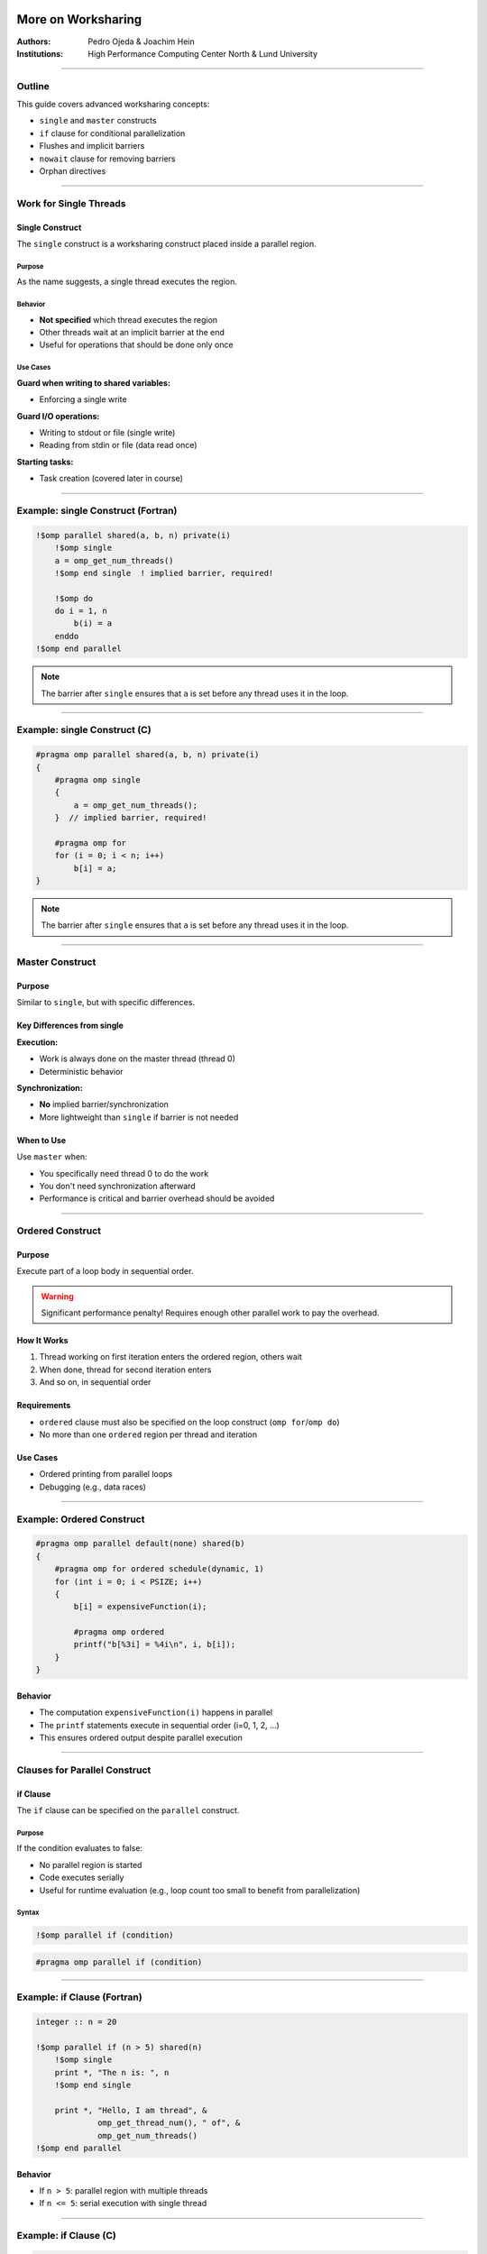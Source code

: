 =======================
More on Worksharing
=======================

:Authors: Pedro Ojeda & Joachim Hein
:Institutions: High Performance Computing Center North & Lund University

----

Outline
=======

This guide covers advanced worksharing concepts:

- ``single`` and ``master`` constructs
- ``if`` clause for conditional parallelization
- Flushes and implicit barriers
- ``nowait`` clause for removing barriers
- Orphan directives

----

Work for Single Threads
=======================

Single Construct
----------------

The ``single`` construct is a worksharing construct placed inside a parallel region.

Purpose
~~~~~~~

As the name suggests, a single thread executes the region.

Behavior
~~~~~~~~

- **Not specified** which thread executes the region
- Other threads wait at an implicit barrier at the end
- Useful for operations that should be done only once

Use Cases
~~~~~~~~~

**Guard when writing to shared variables:**

- Enforcing a single write

**Guard I/O operations:**

- Writing to stdout or file (single write)
- Reading from stdin or file (data read once)

**Starting tasks:**

- Task creation (covered later in course)

----

Example: single Construct (Fortran)
====================================

.. code-block:: fortran

    !$omp parallel shared(a, b, n) private(i)
        !$omp single
        a = omp_get_num_threads()
        !$omp end single  ! implied barrier, required!
        
        !$omp do
        do i = 1, n
            b(i) = a
        enddo
    !$omp end parallel

.. note::
   The barrier after ``single`` ensures that ``a`` is set before any thread uses it in the loop.

----

Example: single Construct (C)
==============================

.. code-block:: c

    #pragma omp parallel shared(a, b, n) private(i)
    {
        #pragma omp single
        {
            a = omp_get_num_threads();
        }  // implied barrier, required!
        
        #pragma omp for
        for (i = 0; i < n; i++)
            b[i] = a;
    }

.. note::
   The barrier after ``single`` ensures that ``a`` is set before any thread uses it in the loop.

----

Master Construct
================

Purpose
-------

Similar to ``single``, but with specific differences.

Key Differences from single
---------------------------

**Execution:**

- Work is always done on the master thread (thread 0)
- Deterministic behavior

**Synchronization:**

- **No** implied barrier/synchronization
- More lightweight than ``single`` if barrier is not needed

When to Use
-----------

Use ``master`` when:

- You specifically need thread 0 to do the work
- You don't need synchronization afterward
- Performance is critical and barrier overhead should be avoided

----

Ordered Construct
=================

Purpose
-------

Execute part of a loop body in sequential order.

.. warning::
   Significant performance penalty! Requires enough other parallel work to pay the overhead.

How It Works
------------

1. Thread working on first iteration enters the ordered region, others wait
2. When done, thread for second iteration enters
3. And so on, in sequential order

Requirements
------------

- ``ordered`` clause must also be specified on the loop construct (``omp for``/``omp do``)
- No more than one ``ordered`` region per thread and iteration

Use Cases
---------

- Ordered printing from parallel loops
- Debugging (e.g., data races)

----

Example: Ordered Construct
===========================

.. code-block:: c

    #pragma omp parallel default(none) shared(b)
    {
        #pragma omp for ordered schedule(dynamic, 1)
        for (int i = 0; i < PSIZE; i++)
        {
            b[i] = expensiveFunction(i);
            
            #pragma omp ordered
            printf("b[%3i] = %4i\n", i, b[i]);
        }
    }

Behavior
--------

- The computation ``expensiveFunction(i)`` happens in parallel
- The ``printf`` statements execute in sequential order (i=0, 1, 2, ...)
- This ensures ordered output despite parallel execution

----

Clauses for Parallel Construct
===============================

if Clause
---------

The ``if`` clause can be specified on the ``parallel`` construct.

Purpose
~~~~~~~

If the condition evaluates to false:

- No parallel region is started
- Code executes serially
- Useful for runtime evaluation (e.g., loop count too small to benefit from parallelization)

Syntax
~~~~~~

.. code-block:: fortran

    !$omp parallel if (condition)

.. code-block:: c

    #pragma omp parallel if (condition)

----

Example: if Clause (Fortran)
=============================

.. code-block:: fortran

    integer :: n = 20
    
    !$omp parallel if (n > 5) shared(n)
        !$omp single
        print *, "The n is: ", n
        !$omp end single
        
        print *, "Hello, I am thread", &
                 omp_get_thread_num(), " of", &
                 omp_get_num_threads()
    !$omp end parallel

Behavior
--------

- If ``n > 5``: parallel region with multiple threads
- If ``n <= 5``: serial execution with single thread

----

Example: if Clause (C)
======================

.. code-block:: c

    int n = 20;
    
    #pragma omp parallel if (n > 5) shared(n)
    {
        #pragma omp single
        printf("The n is %i\n", n);
        
        printf("Hello, I am thread %i of %i\n",
               omp_get_thread_num(),
               omp_get_num_threads());
    }

Behavior
--------

- If ``n > 5``: parallel region with multiple threads
- If ``n <= 5``: serial execution with single thread

----

Clause: num_threads
===================

Purpose
-------

The ``num_threads`` clause specifies the number of threads to start in a parallel region.

Syntax
------

**C:**

.. code-block:: c

    int nthread = 3;
    #pragma omp parallel num_threads(nthread)

**Fortran:**

.. code-block:: fortran

    integer :: nthread = 3
    !$omp parallel num_threads(nthread)

.. note::
   This overrides the default thread count and environment variables for this specific parallel region.

----

Keeping Memory Consistent
==========================

OpenMP: Relaxed Memory Model
----------------------------

OpenMP uses a relaxed memory model for performance.

Key Concept
~~~~~~~~~~~

Threads are allowed to have their "own temporary view" of memory:

- Not required to be consistent with main memory
- Data may be in registers or cache, invisible to other threads

Programmer Responsibility
~~~~~~~~~~~~~~~~~~~~~~~~~

.. important::
   This is a "may be" for the hardware, but the programmer must assume it is (for portability).

Scope for Data Races
~~~~~~~~~~~~~~~~~~~~~

Without proper synchronization:

- Memory modified by other threads may not be in temporary view
- Own changes may not be visible to other threads

----

Ensuring Memory Consistency: flush
===================================

Purpose of flush
----------------

Use ``flush`` to ensure memory consistency across threads.

What flush Does
---------------

**Writes modifications to memory:**

- Modifications in temporary view are written to memory system
- Guaranteed to be visible to other threads

**Discards temporary view:**

- Temporary view gets discarded
- Next access needs to read from memory subsystem
- Ensures modifications from other threads are "known"

**Prevents reordering:**

- No reordering of memory access and flush

----

Example: Without flush (Problem)
=================================

.. code-block:: fortran

    integer :: i
    integer, dimension(4) :: b
    b = (/ 3, 4, 5, 6 /)
    
    !$OMP parallel &
    !$OMP shared(b), private(i)
        i = omp_get_thread_num() + 1
        b(i) = b(i) + i
        b(i+1) = b(i+1) + 1
    !$OMP end parallel

Memory Behavior (3 threads)
----------------------------

.. code-block:: text

    Initial:     [3, 4, 5, 6]
    
    Thread 0: i=1
      b(1) = 3 + 1 = 4
      b(2) = 4 + 1 = 5    (but may read stale value!)
    
    Thread 1: i=2
      b(2) = 4 + 2 = 6    (conflict!)
      b(3) = 5 + 1 = 6
    
    Thread 2: i=3
      b(3) = 5 + 3 = 8    (conflict!)
      b(4) = 6 + 1 = 7
    
    Result: [4, 6, 8, 7]  ← Not what we want!

.. warning::
   Without synchronization, threads may read stale values and overwrite each other's changes.

----

Example: With barrier (Solution)
=================================

.. code-block:: fortran

    integer :: i
    integer, dimension(4) :: b
    b = (/ 3, 4, 5, 6 /)
    
    !$OMP parallel &
    !$OMP shared(b), private(i)
        i = omp_get_thread_num() + 1
        b(i) = b(i) + i
        !$OMP barrier
        b(i+1) = b(i+1) + 1
    !$OMP end parallel

Memory Behavior (3 threads)
----------------------------

.. code-block:: text

    Initial:     [3, 4, 5, 6]
    
    Phase 1 (before barrier):
      Thread 0: b(1) = 4
      Thread 1: b(2) = 6
      Thread 2: b(3) = 8
    
    Result after phase 1: [4, 6, 8, 6]
    
    BARRIER (flush to memory)
    
    Phase 2 (after barrier):
      Thread 0: b(2) = 6 + 1 = 7
      Thread 1: b(3) = 8 + 1 = 9
      Thread 2: b(4) = 6 + 1 = 7
    
    Final result: [4, 7, 9, 7]  ← Correct!

.. note::
   The barrier ensures all writes from phase 1 are visible before phase 2 begins.

----

Sequence Required for Data Visibility
======================================

For data to be visible on another thread, the following sequence is required:

1. **First thread writes** to shared memory
2. **First thread flush** - change goes into memory system
3. **Second thread flush** - discard local temporary view
4. **Second thread reads** - gets updated value from memory

Important Notes
---------------

.. important::
   - A flush doesn't "push" data to other threads
   - Fixing data races typically also requires synchronization
   - Implied flushes are often sufficient

Explicit Flush
--------------

You can issue an explicit flush:

**Fortran:**

.. code-block:: fortran

    !$OMP flush

**C:**

.. code-block:: c

    #pragma omp flush

----

Implicit Barriers and Data Flushes
===================================

OpenMP automatically performs barriers and flushes at specific points.

Constructs with Barrier and Flush
----------------------------------

**At barrier:**

- ``!$omp barrier`` / ``#pragma omp barrier`` (flush)

**Start and end of constructs:**

- ``parallel`` region (barrier & flush)

**Start and end:**

- ``critical`` region (flush)
- ``ordered`` region (flush)

**End only:**

- Loop constructs (``for``/``do``) (barrier & flush)
- ``single`` (barrier & flush)
- ``workshare`` (barrier & flush)
- ``sections`` (barrier & flush)

.. note::
   **No barrier or flush at the start** of loop, single, workshare, or sections!

Other Operations
----------------

- Various locking operations (flush)
- Start and end of ``atomic`` flushes "protected" variable
  
  - Use ``seq_cst`` on ``atomic`` to include "global" flush

**No barrier or flush associated with master construct!**

----

Memory Reorder: Out-of-Order Execution
=======================================

Problem Scenario
----------------

Consider this code:

.. code-block:: fortran

    ...
    A(5) = 3.0
    !$omp atomic write
    matrix_set = 1
    ...

Potential Problems
------------------

1. **No guarantee A(5) is in memory:**
   
   - Value might still be in registers/cache

2. **No guarantee order is maintained:**
   
   - Optimizing compiler might reorder:
   
   .. code-block:: fortran
   
       matrix_set = 1
       ...
       A(5) = 3.0

.. warning::
   Another thread might see ``matrix_set = 1`` but read an old value of ``A(5)``!

----

Fix: Using flush to Prevent Reordering
=======================================

Solution
--------

.. code-block:: fortran

    ...
    A(5) = 3.0
    !$omp flush
    !$omp atomic write
    matrix_set = 1
    ...

What the flush Does
-------------------

1. **Ensures modified A is in memory:**
   
   - All threads can see the updated value

2. **Prohibits reordering of memory accesses:**
   
   - Compiler and hardware cannot move ``matrix_set = 1`` before the flush
   - Guarantees ``A(5)`` is written before ``matrix_set`` is set

----

Clause: nowait
==============

Purpose
-------

Barriers have performance implications. The implied barrier of a construct may not be required for correctness.

Removing Barriers
-----------------

Specifying ``nowait``:

- **In C:** on the construct itself
- **In Fortran:** on the end construct directive

This suppresses the implied barrier (including flush).

When to Use
-----------

Use ``nowait`` when:

- Threads don't need to wait for each other
- No data dependencies between constructs
- You want to improve performance by allowing threads to continue immediately

----

Example: Tensor Product (C)
============================

.. code-block:: c

    #pragma omp parallel shared(a, b, t, n, m)
    {
        #pragma omp for nowait
        for (int i = 0; i < n; i++)
            a[i] = funcA(i);  // no barrier needed!
        
        #pragma omp for
        for (int j = 0; j < m; j++)
            b[j] = funcB(j);  // barrier needed!
        
        #pragma omp for
        for (int i = 0; i < n; i++)
            for (int j = 0; j < m; j++)
                t[i][j] = a[i] * b[j];  // bad access to b!
    }

Analysis
--------

- First loop initializes ``a`` with ``nowait`` - threads can continue immediately
- Second loop initializes ``b`` - implicit barrier ensures all threads finish before tensor product
- Third loop uses both ``a`` and ``b`` - needs both to be complete

----

Example: Adding Vectors (Fortran)
==================================

.. code-block:: fortran

    !$omp parallel shared(a, b, t, n)
        !$omp do
        do i = 1, n
            a(i) = sin(real(i))
        !$omp end do nowait  ! no barrier here!
        
        !$omp do
        do j = 1, n
            b(j) = cos(real(j))  ! barrier here!
        
        !$omp do
        do i = 1, n
            t(i) = a(i) + b(i)
    !$omp end parallel

.. note::
   Demo code - a single loop would help performance.

Analysis
--------

- First loop fills ``a`` - can proceed without waiting
- Second loop fills ``b`` - implicit barrier before final loop
- Third loop needs both ``a`` and ``b`` complete

----

Example: Adding Vectors (C)
============================

.. code-block:: c

    #pragma omp parallel shared(a, b, t, n)
    {
        #pragma omp for nowait
        for (int i = 0; i < n; i++)
            a[i] = sin((double)i);  // no barrier here!
        
        #pragma omp for
        for (int j = 0; j < n; j++)
            b[j] = cos((double)j);  // barrier needed!
        
        #pragma omp for
        for (int i = 0; i < n; i++)
            t[i] = a[i] + b[i];
    }

.. note::
   Demo code - a single loop would help performance.

Analysis
--------

- First loop fills ``a`` - can proceed without waiting
- Second loop fills ``b`` - implicit barrier before final loop
- Third loop needs both ``a`` and ``b`` complete

----

Performance Impact of nowait
============================

Benchmark Setup
---------------

**Hardware:**

- Dual socket, quad-core Intel Xeon E5520 (2.26 GHz)

**Compilers tested:**

- PGI 10.9
- GCC 4.4
- Intel 12.0

**Problem:**

- Vector addition example with ``n = 1000``
- Time measured in microseconds (μs)
- Tested with 4, 6, and 8 threads

Results
-------

.. code-block:: text

    Threads    Savings from nowait
    -------    -------------------
    4-8        0.6 - 1.3 μs

Performance Chart
-----------------

.. code-block:: text

    Time (μs)
      40 ┤                                    ■ PGI wait
         │                                    □ PGI nowait
      35 ┤                                    ● GNU wait
         │                                    ○ GNU nowait
      30 ┤                                    ▲ Intel wait
         │                                    △ Intel nowait
      25 ┤     ■
         │     □     ■
      20 ┤     ●     □     ■
         │     ○     ●     □
      15 ┤     ▲     ○     ●
         │     △     ▲     ○
      10 ┤           △     ▲
         │                 △
       0 └─────┴─────┴─────┴─────
            4     6     8   Threads

.. note::
   Even small savings (0.6-1.3 μs) can add up in frequently executed code.

----

Specialty of Static Schedule
=============================

Special Property
----------------

When specifying a static schedule with:

- Same iteration count
- Same chunk size (or default)
- Loops bound to same parallel region

**Guarantee:**

You can safely assume the same thread works on the same iteration in all loops.

Benefit
-------

Can use ``nowait`` even with data dependencies between loops!

.. important::
   This only works with **static** scheduling. Other schedules don't guarantee iteration-to-thread mapping.

----

Example: Static Schedule with Dependencies (Fortran)
=====================================================

.. code-block:: fortran

    !$omp parallel shared(a, b, t, n)
        !$omp do schedule(static)
        do i = 1, n
            a(i) = sin(real(i))
        !$omp end do nowait  ! no barrier here!
        
        !$omp do schedule(static)
        do j = 1, n
            b(j) = cos(real(j))
        !$omp end do nowait  ! no barrier here!
        
        !$omp do schedule(static)
        do i = 1, n
            t(i) = a(i) + b(i)
        !$omp end do nowait  ! no barrier here!
    !$omp end parallel

.. important::
   The static schedule is crucial! Each thread processes the same indices in all three loops.

----

Example: Static Schedule with Dependencies (C)
===============================================

.. code-block:: c

    #pragma omp parallel shared(a, b, t, n)
    {
        #pragma omp for schedule(static) nowait
        for (int i = 0; i < n; i++)
            a[i] = sin((double)i);  // no barrier here!
        
        #pragma omp for schedule(static) nowait
        for (int j = 0; j < n; j++)
            b[j] = cos((double)j);  // no barrier here!
        
        #pragma omp for schedule(static)
        for (int i = 0; i < n; i++)
            t[i] = a[i] + b[i];
    }

.. important::
   The static schedule is crucial! Each thread processes the same indices in all three loops.

Why This Works
--------------

With static scheduling:

- Thread 0 always processes indices 0 to n/num_threads-1
- Thread 1 always processes indices n/num_threads to 2*n/num_threads-1
- And so on...

Each thread only reads values it wrote, so no race conditions occur!

----

Orphan Directives
=================

Definition
----------

"Orphan" directives are OpenMP directives that appear inside functions/subroutines called from within a parallel region, rather than directly inside the parallel region.

Thread Safety Assumption
------------------------

Calling subroutines and functions inside a parallel region is legal, assuming thread safety.

What Can Be Orphaned
--------------------

The called procedures may contain:

- Worksharing constructs (``for``, ``do``, ``sections``)
- Synchronization constructs (``barrier``, ``critical``, etc.)

----

Example: Orphan Directive (C)
==============================

Main Function
-------------

.. code-block:: c

    #pragma omp parallel shared(v, vl) reduction(+:nm)
    {
        vectorinit(v, vl);
        nm = vectornorm(v, vl);
    }

Called Function with Orphan Directive
--------------------------------------

.. code-block:: c

    void vectorinit(double* vdata, int leng)
    {
        #pragma omp for
        for (int i = 0; i < leng; i++)
        {
            vdata[i] = i;
        }
        return;
    }

.. note::
   The ``#pragma omp for`` directive is "orphaned" - it's not directly inside the parallel region but binds to the active parallel region when called.

----

Example: Orphan Directive (Fortran)
====================================

Main Program
------------

.. code-block:: fortran

    !$omp parallel shared(v, vl) reduction(+:nm)
        call vectorinit(v, vl)
        nm = vectornorm(v, vl)
    !$omp end parallel

Subroutine with Orphan Directive
---------------------------------

.. code-block:: fortran

    subroutine vectorinit(vdata, leng)
        double precision, dimension(leng) :: vdata
        integer :: leng, i
        
        !$omp do
        do i = 1, leng
            vdata(i) = i
        enddo
    end subroutine vectorinit

.. note::
   The ``!$omp do`` directive is "orphaned" - it's not directly inside the parallel region but binds to the active parallel region when called.

----

Performance Impact of Orphaning
================================

Benchmark Setup
---------------

**Test:** Vector initialization and norm calculation
**Vector length:** 40,000
**Hardware:** Xeon E5-2650 v3
**Compilers:** GCC 4.9.3, ICC 16.0

Configurations Tested
---------------------

1. ``parallel for`` in each function (no orphaning)
2. Orphaned ``for`` in each function
3. Orphaned ``for nowait`` in each function

Results
-------

.. code-block:: text

    Time (ms)
    0.06 ┤
         │                          ■ gcc: parallel for
    0.05 ┤                          □ gcc: orphaned for
         │                          ○ gcc: orphaned for nowait
    0.04 ┤  ■                       ● icc: parallel for
         │     ■                    ▲ icc: orphaned for
    0.03 ┤        □                 △ icc: orphaned for nowait
         │        ■  □
    0.02 ┤           ○  ■  □  ○
         │              ●  ▲  △
    0.01 ┤
         │
       0 └─────┴─────┴─────┴─────┴─────
            2     4     6     8    10  Cores

Key Observations
----------------

- Orphaned directives perform **better** than creating new parallel regions
- Using ``nowait`` provides additional performance gains
- Starting/closing parallel regions is very expensive

----

Discussion of Orphan Directives
================================

Advantages
----------

**Reduces need for code restructuring:**

- Can parallelize existing functions without major changes

**Allows for longer parallel regions:**

- Starting/closing parallel regions is very expensive
- One long parallel region is more efficient than many short ones

**Better performance:**

- As shown in benchmarks, avoids parallel region overhead

Potential Issues
----------------

.. warning::
   **Problem:** Routine with orphan directive called outside parallel region
   
   If a function with an orphaned directive is called from serial code, the directive may have no effect or cause unexpected behavior.

Best Practices
--------------

- Document functions that contain orphan directives
- Consider adding checks for parallel context if needed
- Design functions to work correctly both inside and outside parallel regions

----

Summary
=======

This guide covered advanced worksharing concepts in OpenMP:

Constructs
----------

- **single construct:** Execute code on one thread (with barrier)
- **master construct:** Execute code on master thread (no barrier)
- **ordered construct:** Execute loop iterations in sequential order

Clauses
-------

- **if clause:** Conditional parallelization
- **num_threads clause:** Control thread count
- **nowait clause:** Remove implicit barriers for performance

Memory Consistency
------------------

- **flush:** Ensure memory consistency across threads
- **Implicit barriers and flushes:** Automatic synchronization points
- **Memory reordering:** Understanding and preventing issues

Advanced Techniques
-------------------

- **Static schedule specialty:** Using nowait with dependencies
- **Orphan directives:** Worksharing constructs in called functions

Performance Considerations
--------------------------

- Balance between synchronization overhead and correctness
- Strategic use of ``nowait`` can improve performance
- Orphan directives reduce parallel region overhead


===============================
Advanced OpenMP Worksharing Features
===============================

Overview
========

This document covers advanced OpenMP worksharing constructs and features including single-thread execution, memory consistency, synchronization, and orphan directives.

Work for Single Threads
=======================

Single Construct
----------------

The ``single`` construct specifies that a code block should be executed by only one thread:

- Place inside parallel region
- Unspecified which thread executes the region
- Other threads wait at implied barrier at the end
- Useful for: writing to shared variables, I/O operations, reading input data

Fortran Example:
~~~~~~~~~~~~~~~~

.. code-block:: fortran

   !$omp parallel shared(a,b,n) private(i)
       !$omp single
       a = omp_get_num_threads()
       !$omp end single   ! implied barrier
       !$omp do
       do i=1, n
           b(i) = a
       enddo
   !$omp end parallel

C/C++ Example:
~~~~~~~~~~~~~~

.. code-block:: c

   #pragma omp parallel shared(a,b,n) private(i)
   {
       #pragma omp single
       {
           a = omp_get_num_threads();
       } // implied barrier
       #pragma omp for
       for (i=0; i<n; i++)
           b[i] = a;
   }

Master Construct
----------------

Similar to ``single`` but with key differences:

- Work always done by master thread (thread 0)
- No implied barrier or synchronization
- More lightweight when barrier not needed
- Deterministic behavior

Ordered Construct
-----------------

Executes part of a loop body in sequential order:

- Performance penalty - use only when necessary
- Requires ``ordered`` clause on loop construct
- Thread for first iteration enters first, then second, etc.
- Useful for: ordered printing, debugging data races

Example:
~~~~~~~~

.. code-block:: c

   #pragma omp parallel default(none) shared(b)
   {
       #pragma omp for ordered schedule(dynamic,1)
       for (int i=0; i< PSIZE; i++)
       {
           b[i] = expensiveFunction(i);
           #pragma omp ordered
           printf("b[%3i] = %4i\n", i, b[i]);
       }
   }

Clauses for Parallel Regions
============================

If Clause
---------

Conditionally executes parallel region:

- If condition evaluates to false, code executes serially
- Useful for runtime evaluation (e.g., small loop counts)

Fortran Example:
~~~~~~~~~~~~~~~~

.. code-block:: fortran

   integer n=20
   !$omp parallel if (n > 5) shared(n)
       !$omp single
       print *,"The n is: ", n
       !$omp end single
       print *,"Hello, I am thread", &
               omp_get_thread_num(), " of" &
               omp_get_num_threads()
   !$omp end parallel

C/C++ Example:
~~~~~~~~~~~~~~

.. code-block:: c

   int n=20;
   #pragma omp parallel if (n > 5) shared(n)
   {
       #pragma omp single
       printf("The n is %i\n", n);
       printf("Hello, I am thread %i of %i\n",
              omp_get_thread_num(),
              omp_get_num_threads());
   }

Num_Threads Clause
------------------

Specifies the number of threads for a parallel region:

C/C++:
~~~~~~

.. code-block:: c

   int nthread=3;
   #pragma omp parallel num_threads(nthread)

Fortran:
~~~~~~~~

.. code-block:: fortran

   integer nthread=3
   !$omp parallel num_threads(nthread)

Memory Consistency and Flushing
===============================

OpenMP Relaxed Memory Model
---------------------------

- Threads may have temporary view of memory (registers, cache)
- Not required to be consistent with main memory
- Programmer must assume this for portability
- Potential for data races if not properly synchronized

Flush Directive
---------------

Ensures memory consistency:

- Writes modifications from temporary view to memory
- Discards temporary view, forcing next access to read from memory
- Prevents reordering of memory accesses around flush

Implied Barriers and Flushes
----------------------------

Automatic flushes occur at:

- Start and end of parallel regions (barrier & flush)
- Start and end of critical and ordered constructs (flush)
- End of loop, single, workshare, and sections constructs (barrier & flush)
- Various locking operations
- Atomic operations flush the protected variable

**Note**: No barrier or flush associated with ``master`` construct.

Memory Reordering Example
-------------------------

Problematic code:

.. code-block:: fortran

   A(5) = 3.0
   !$omp atomic write
   matrix_set = 1

Fixed with flush:

.. code-block:: fortran

   A(5) = 3.0
   !$omp flush
   !$omp atomic write
   matrix_set = 1

Nowait Clause
=============

Suppresses implied barriers for performance:

- Barriers have performance implications
- Use ``nowait`` when barrier not required for correctness
- Can be specified on the construct in C/C++
- Specified on end construct directive in Fortran

Tensor Product Example:
-----------------------

.. code-block:: c

   #pragma omp parallel shared(a,b,t,n,m)
   {
       #pragma omp for nowait
       for (int i=0; i<n; i++)
           a[i] = funcA(i);    // no barrier needed
       #pragma omp for
       for (int j=0; j<m; j++)
           b[j] = funcB(j);    // barrier needed
       #pragma omp for
       for (int i=0; i<n; i++)
           for (int j=0; j<m; j++)
               t[i][j] = a[i]*b[j];
   }

Static Schedule Special Case
----------------------------

With static scheduling:

- Same iteration count and chunk size
- Loops bind to same parallel region
- Safe to assume same thread works same iterations in all loops
- Can use ``nowait`` even with dependencies

Adding Vectors with Static Schedule:
~~~~~~~~~~~~~~~~~~~~~~~~~~~~~~~~~~~~

C/C++:
~~~~~~~

.. code-block:: c

   #pragma omp parallel shared(a,b,t,n)
   {
       #pragma omp for schedule(static) nowait
       for (int i=0; i<n; i++)
           a[i] = sin((double)i);
       #pragma omp for schedule(static) nowait
       for (int j=0; j<n; j++)
           b[j] = cos((double)j);
       #pragma omp for schedule(static)
       for (int i=0; i<n; i++)
           t[i] = a[i] + b[i];
   }

**Note**: The static schedule is crucial for this optimization.

Orphan Directives
=================

Directives in subroutines/functions called from parallel regions:

- Calling thread-safe subroutines inside parallel regions is legal
- Worksharing or synchronization constructs in called procedures are "orphan" directives
- Reduces need for code restructuring
- Allows longer parallel regions (reduces startup overhead)

C/C++ Example:
--------------

.. code-block:: c

   #pragma omp parallel shared(v,v1) reduction(+:nm)
   {
       vectorinit(v, v1);
       nm = vectornorm(v, v1);
   }

   void vectorinit(double* vdata, int leng)
   {
       #pragma omp for
       for (int i = 0; i < leng; i++)
       {
           vdata[i] = i;
       }
       return;
   }

Fortran Example:
----------------

.. code-block:: fortran

   !$omp parallel shared(v,v1) reduction(+:nm)
       call vectorinit(v, v1)
       nm = vectornorm(v, v1)
   !$omp end parallel

   subroutine vectorinit(vdata, leng)
       double precision, dimension(leng) :: vdata
       integer :: leng, i
   !$omp do
       do i = 1, leng
           vdata(i) = i
       enddo
   end subroutine vectorinit

Performance Impact
------------------

- Orphan directives reduce parallel region startup overhead
- Using ``nowait`` with orphan directives provides additional performance benefits
- Measured savings: 0.6-1.3 µs for vector operations

Considerations:
---------------

- Routine with orphan directive called outside parallel region will cause errors
- Requires careful design to ensure thread safety

Summary
=======

- **single construct**: One thread execution with barrier
- **master construct**: Master thread execution without barrier  
- **ordered construct**: Sequential execution within parallel loops
- **if clause**: Conditional parallel execution
- **flush**: Ensures memory consistency
- **nowait**: Suppresses implied barriers for performance
- **orphan directives**: Directives in called subroutines for longer parallel regions